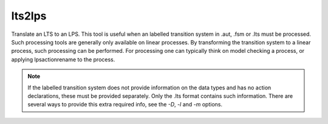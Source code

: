 .. index:: lts2lps

.. _tool-lts2lps:

lts2lps
=======

Translate an LTS to an LPS. This tool is useful when an labelled transition
system in .aut, .fsm or .lts must be processed. Such processing tools are
generally only available on linear processes. By transforming the transition
system to a linear process, such processing can be performed. For processing one
can typically think on model checking a process, or applying lpsactionrename to
the process.

.. note::

   If the labelled transition system does not provide information on the data types
   and has no action declarations, these must be provided separately. Only the .lts
   format contains such information. There are several ways to provide this extra
   required info, see the `-D`, `-l` and `-m` options.

.. mcrl2_manual:: lts2lps
